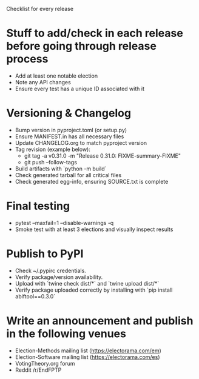 Checklist for every release

* Stuff to add/check in each release before going through release process
  * Add at least one notable election
  * Note any API changes
  * Ensure every test has a unique ID associated with it
* Versioning & Changelog
  * Bump version in pyproject.toml (or setup.py)
  * Ensure MANIFEST.in has all necessary files
  * Update CHANGELOG.org to match pyproject version
  * Tag revision (example below):
    * git tag -a v0.31.0 -m "Release 0.31.0: FIXME-summary-FIXME"
    * git push --follow-tags
  * Build artifacts with `python -m build`
  * Check generated tarball for all critical files
  * Check generated egg-info, ensuring SOURCE.txt is complete
* Final testing
  * pytest --maxfail=1 --disable-warnings -q
  * Smoke test with at least 3 elections and visually inspect results
* Publish to PyPI
  * Check ~/.pypirc credentials.
  * Verify package/version availability.
  * Upload with `twine check dist/*` and `twine upload dist/*`
  * Verify package uploaded correctly by installing with `pip install abiftool==0.3.0`
* Write an announcement and publish in the following venues
  * Election-Methods mailing list (https://electorama.com/em)
  * Election-Software mailing list (https://electorama.com/es)
  * VotingTheory.org forum
  * Reddit /r/EndFPTP
